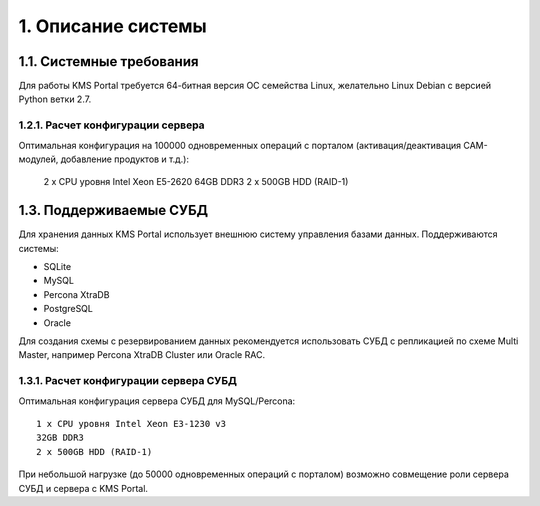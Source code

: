 .. _introduction:

*******************
1. Описание системы
*******************

.. _system-requirements:

1.1. Системные требования
=========================

Для работы KMS Portal требуется 64-битная версия ОС семейства Linux, желательно Linux Debian с версией Python ветки 2.7.

.. _system-requirements-server:

1.2.1. Расчет конфигурации сервера
----------------------------------

Оптимальная конфигурация на 100000 одновременных операций с порталом (активация/деактивация CAM-модулей, добавление продуктов и т.д.):

    2 x CPU уровня Intel Xeon E5-2620
    64GB DDR3
    2 x 500GB HDD (RAID-1)

.. _supported-db:

1.3. Поддерживаемые СУБД
========================

Для хранения данных KMS Portal использует внешнюю систему управления базами данных. Поддерживаются системы:

* SQLite
* MySQL
* Percona XtraDB
* PostgreSQL
* Oracle

Для создания схемы с резервированием данных рекомендуется использовать СУБД с репликацией по схеме Multi Master,
например Percona XtraDB Cluster или Oracle RAC.

.. _system-requirements-db:

1.3.1. Расчет конфигурации сервера СУБД
---------------------------------------

Оптимальная конфигурация сервера СУБД для MySQL/Percona: ::

    1 x CPU уровня Intel Xeon E3-1230 v3
    32GB DDR3
    2 x 500GB HDD (RAID-1)

При небольшой нагрузке (до 50000 одновременных операций с порталом) возможно совмещение роли сервера СУБД и сервера с KMS Portal.
